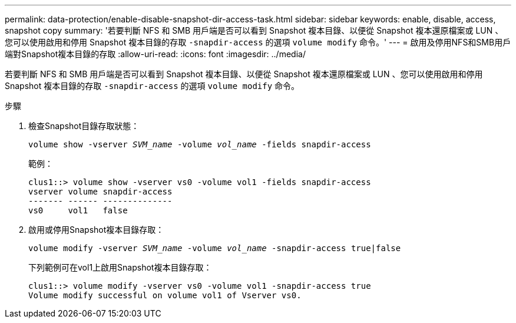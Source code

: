 ---
permalink: data-protection/enable-disable-snapshot-dir-access-task.html 
sidebar: sidebar 
keywords: enable, disable, access, snapshot copy 
summary: '若要判斷 NFS 和 SMB 用戶端是否可以看到 Snapshot 複本目錄、以便從 Snapshot 複本還原檔案或 LUN 、您可以使用啟用和停用 Snapshot 複本目錄的存取 `-snapdir-access` 的選項 `volume modify` 命令。' 
---
= 啟用及停用NFS和SMB用戶端對Snapshot複本目錄的存取
:allow-uri-read: 
:icons: font
:imagesdir: ../media/


[role="lead"]
若要判斷 NFS 和 SMB 用戶端是否可以看到 Snapshot 複本目錄、以便從 Snapshot 複本還原檔案或 LUN 、您可以使用啟用和停用 Snapshot 複本目錄的存取 `-snapdir-access` 的選項 `volume modify` 命令。

.步驟
. 檢查Snapshot目錄存取狀態：
+
`volume show -vserver _SVM_name_ -volume _vol_name_ -fields snapdir-access`

+
範例：

+
[listing]
----

clus1::> volume show -vserver vs0 -volume vol1 -fields snapdir-access
vserver volume snapdir-access
------- ------ --------------
vs0     vol1   false
----
. 啟用或停用Snapshot複本目錄存取：
+
`volume modify -vserver _SVM_name_ -volume _vol_name_ -snapdir-access true|false`

+
下列範例可在vol1上啟用Snapshot複本目錄存取：

+
[listing]
----

clus1::> volume modify -vserver vs0 -volume vol1 -snapdir-access true
Volume modify successful on volume vol1 of Vserver vs0.
----

